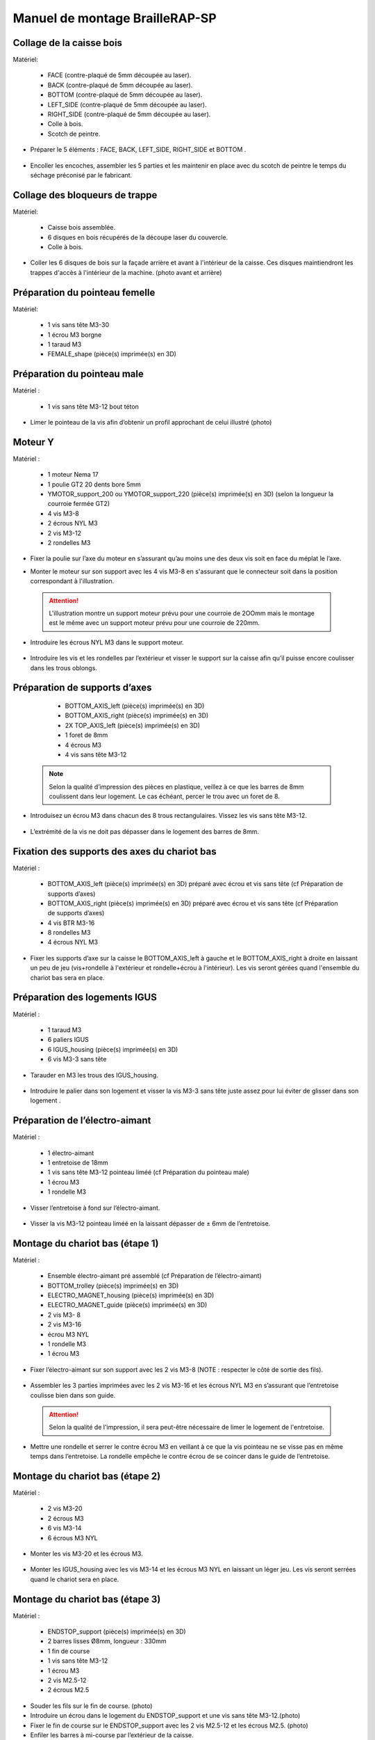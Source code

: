 Manuel de montage BrailleRAP-SP
===============================

Collage de la caisse bois
--------------------------

Matériel:

    * FACE (contre-plaqué de 5mm découpée au laser).
    * BACK (contre-plaqué de 5mm découpée au laser).
    * BOTTOM (contre-plaqué de 5mm découpée au laser).
    * LEFT_SIDE (contre-plaqué de 5mm découpée au laser).
    * RIGHT_SIDE (contre-plaqué de 5mm découpée au laser).
    * Colle à bois.
    * Scotch de peintre.

* Préparer le 5 éléments : FACE, BACK, LEFT_SIDE, RIGHT_SIDE et BOTTOM .

 .. image :: ./IMG/BrailleRAP-V5.02.jpg
       :align: center

* Encoller les encoches, assembler les 5 parties et les maintenir en place avec du scotch de peintre le temps du séchage préconisé par le fabricant.

  .. image :: ./IMG/BrailleRAP-V5.01.jpg
       :align: center

Collage des bloqueurs de trappe
-------------------------------

Matériel:

    * Caisse bois assemblée.
    * 6 disques en bois récupérés de la découpe laser du couvercle.
    * Colle à bois.

* Coller les 6 disques de bois sur la façade arrière et avant à l'intérieur de la caisse. Ces disques maintiendront les trappes d'accès à l'intérieur de la machine. (photo avant et arrière)


Préparation du pointeau femelle
--------------------------------

Matériel: 

    * 1 vis sans tête M3-30
    * 1 écrou M3 borgne
    * 1 taraud M3
    * FEMALE_shape (pièce(s) imprimée(s) en 3D)


Préparation du pointeau male
-----------------------------

Matériel : 

    * 1 vis sans tête M3-12 bout téton

* Limer le pointeau de la vis  afin d’obtenir un profil approchant de celui illustré (photo)


Moteur Y
---------

Matériel : 

    * 1 moteur Nema 17
    * 1 poulie GT2 20 dents bore 5mm
    * YMOTOR_support_200 ou YMOTOR_support_220 (pièce(s) imprimée(s) en 3D) (selon la longueur la courroie fermée GT2)
    * 4 vis M3-8
    * 2 écrous NYL M3
    * 2 vis M3-12
    * 2 rondelles M3

* Fixer la poulie sur l’axe du moteur en s’assurant qu’au moins une des deux vis soit en face du méplat le l’axe.

  .. image :: ./IMG/BrailleRAP-V5.03.jpg
       :align: center


* Monter le moteur sur son support avec les 4 vis M3-8 en s'assurant que le connecteur soit dans la position correspondant à l'illustration.

 .. ATTENTION:: L'illustration montre un support moteur prévu pour une courroie de 2OOmm mais le montage est le même avec un support moteur prévu pour une courroie de 220mm.

 .. image :: ./IMG/BrailleRAP-V5.04.jpg
       :align: center


* Introduire les écrous NYL M3 dans le support moteur.

 .. image :: ./IMG/BrailleRAP-V5.05.jpg
       :align: center


* Introduire les vis et les rondelles par l’extérieur et visser le support sur la caisse afin qu’il puisse encore coulisser dans les trous oblongs.

 .. image :: ./IMG/BrailleRAP-V5.06.jpg
       :align: center

 .. image :: ./IMG/BrailleRAP-V5.07.jpg
       :align: center





Préparation de supports d’axes
--------------------------------

  * BOTTOM_AXIS_left (pièce(s) imprimée(s) en 3D)
  * BOTTOM_AXIS_right (pièce(s) imprimée(s) en 3D)
  * 2X TOP_AXIS_left (pièce(s) imprimée(s) en 3D)
  * 1 foret de 8mm
  * 4 écrous M3
  * 4 vis sans tête M3-12

 .. Note:: Selon la qualité d’impression des pièces en plastique, veillez à ce que les barres de 8mm coulissent dans leur logement. Le cas échéant, percer le trou avec un foret de 8.

* Introduisez un écrou M3 dans chacun des 8 trous rectangulaires. Vissez les vis sans tête M3-12.

 .. image :: ./IMG/BrailleRAP-V5.08.jpg
       :align: center


 .. image :: ./IMG/BrailleRAP-V5.09.jpg
       :align: center

 
* L’extrémité de la vis ne doit pas dépasser dans le logement des barres de 8mm.

 .. image :: ./IMG/BrailleRAP-V5.10.jpg
       :align: center


 .. image :: ./IMG/BrailleRAP-V5.11.jpg
       :align: center



Fixation des supports des axes du chariot bas
----------------------------------------------

Matériel : 

  * BOTTOM_AXIS_left (pièce(s) imprimée(s) en 3D) préparé avec écrou et vis sans tête (cf Préparation de supports d’axes)
  * BOTTOM_AXIS_right (pièce(s) imprimée(s) en 3D) préparé avec écrou et vis sans tête (cf Préparation de supports d’axes)
  * 4 vis BTR M3-16
  * 8 rondelles M3 
  * 4 écrous NYL M3

* Fixer les supports d’axe sur la caisse le BOTTOM_AXIS_left à gauche et le BOTTOM_AXIS_right à droite en laissant un peu de jeu (vis+rondelle à l'extérieur et rondelle+écrou à l'intérieur). Les vis seront gérées quand l'ensemble du chariot bas sera en place.

 .. image :: ./IMG/BrailleRAP-V5.12.jpg
       :align: center


 .. image :: ./IMG/BrailleRAP-V5.13.jpg
       :align: center




Préparation des logements IGUS
-------------------------------

Matériel :

  * 1 taraud M3
  * 6 paliers IGUS
  * 6 IGUS_housing (pièce(s) imprimée(s) en 3D)
  * 6 vis M3-3 sans tête

* Tarauder en M3 les trous des IGUS_housing.

 .. image :: ./IMG/BrailleRAP-V5.14.jpg
       :align: center

* Introduire le palier dans son logement et visser la vis M3-3 sans tête juste assez pour lui éviter de glisser dans son logement .

 .. image :: ./IMG/BrailleRAP-V5.15.jpg
       :align: center

Préparation de l’électro-aimant
--------------------------------

Matériel :

  * 1 électro-aimant
  * 1 entretoise de 18mm
  * 1 vis sans tête M3-12 pointeau liméé (cf Préparation du pointeau male)
  * 1 écrou M3
  * 1 rondelle M3

* Visser l’entretoise à fond sur l’électro-aimant.

 .. image :: ./IMG/BrailleRAP-V5.16.jpg
       :align: center

* Visser la vis M3-12 pointeau liméé en la laissant dépasser de ± 6mm de l’entretoise.

 .. image :: ./IMG/BrailleRAP-V5.17.jpg
       :align: center


Montage du chariot bas (étape 1)
---------------------------------

Matériel :

  * Ensemble électro-aimant pré assemblé (cf Préparation de l’électro-aimant)
  * BOTTOM_trolley (pièce(s) imprimée(s) en 3D)
  * ELECTRO_MAGNET_housing (pièce(s) imprimée(s) en 3D)
  * ELECTRO_MAGNET_guide (pièce(s) imprimée(s) en 3D)
  * 2 vis M3- 8
  * 2 vis M3-16
  * écrou M3 NYL
  * 1 rondelle M3
  * 1 écrou M3

* Fixer l’électro-aimant sur son support avec les 2 vis M3-8 (NOTE : respecter le côté de sortie des fils).

 .. image :: ./IMG/BrailleRAP-V5.19.jpg
       :align: center

* Assembler les 3 parties imprimées avec les 2 vis M3-16 et les écrous NYL M3 en s’assurant que l’entretoise coulisse bien dans son guide.

 .. ATTENTION:: Selon la qualité de l'impression, il sera peut-être nécessaire de limer le logement de l'entretoise.

 .. image :: ./IMG/BrailleRAP-V5.20.jpg
       :align: center


* Mettre une rondelle et serrer le contre écrou M3 en veillant à ce que la vis pointeau ne se visse pas en même temps dans l’entretoise. La rondelle empêche le contre écrou de se coincer dans le guide de l’entretoise.

 .. image :: ./IMG/BrailleRAP-V5.21.jpg
       :align: center


Montage du chariot bas (étape 2)
---------------------------------

Matériel :

  * 2 vis M3-20
  * 2 écrous M3
  * 6 vis M3-14
  * 6 écrous M3 NYL


* Monter les vis M3-20 et les écrous M3.

 .. image :: ./IMG/BrailleRAP-V5.22.jpg
       :align: center

* Monter les IGUS_housing avec les vis M3-14 et les écrous M3 NYL en laissant un léger jeu. Les vis seront serrées quand le chariot sera en place.

 .. image :: ./IMG/BrailleRAP-V5.23.jpg
       :align: center



Montage du chariot bas (étape 3)
---------------------------------

Matériel :

  * ENDSTOP_support (pièce(s) imprimée(s) en 3D)
  * 2 barres lisses Ø8mm, longueur : 330mm
  * 1 fin de course
  * 1 vis sans tête M3-12
  * 1 écrou M3
  * 2 vis M2.5-12
  * 2 écrous M2.5

* Souder les fils sur le fin de course. (photo)

* Introduire un écrou dans le logement du ENDSTOP_support et une vis sans tête M3-12.(photo)

* Fixer le fin de course sur le ENDSTOP_support avec les 2 vis M2.5-12 et les écrous M2.5. (photo)

* Enfiler les barres à mi-course par l’extérieur de la caisse.

 .. image :: ./IMG/BrailleRAP-V5.24.jpg
       :align: center

* Enfiler le fin de course et son support sur la barre Ø8mm côte face avant.(photo)

* Enfiler le chariot bas sur les barres lisses.(photo)

* Terminer d’enfiler les barres (les barres ne doivent pas dépasser dans le bois de la caisse).
* Serrer les 4 vis des supports d’axes sur la caisse.

 .. image :: ./IMG/BrailleRAP-V5.26.jpg
       :align: center

* Visser les 4 vis sans tête des supports des axes suffisamment pour éviter que les axes puissent coulisser dans leur logements.

 .. image :: ./IMG/BrailleRAP-V5.27.jpg
       :align: center

 .. image :: ./IMG/BrailleRAP-V5.29.jpg
       :align: center

* Serrer les 6 vis des IGUS_housing petit à petit en s'assurant que le chariot coulisse bien sur les axes.

 .. image :: ./IMG/BrailleRAP-V5.30.jpg
       :align: center



Montage de l’axe vertical (étape 1)
------------------------------------

Matériel :

  * 1 moteur NEMA 17
  * 4 vis M3-8
  * XMOTOR_support (pièce(s) imprimée(s) en 3D)
  * 2 vis M3-16
  * 2 écrous M3 NYL
  * 4 rondelles M3

* Visser le moteur sur son support en laissant un peu jeu et en respectant la position du connecteur.

 .. Note:: Le jeu permettra ensuite d'aligner l'arbre du moteur avec l'axe vertical.

 .. image :: ./IMG/BrailleRAP-V5.31.jpg
       :align: center

* Visser l’ensemble moteur/support sur la caisse en laissant du jeu.

 .. image :: ./IMG/BrailleRAP-V5.32.jpg
       :align: center

 .. image :: ./IMG/BrailleRAP-V5.33.jpg
       :align: center


Montage de l’axe vertical (étape 2)
------------------------------------

Matériel :

  * 2 KP08
  * **Pièce(s) imprimée(s) en 3D** : KP08_support 
  * 4 vis M5-22
  * 4 rondelles M5
  * 4 écrous M5 NYL

* Avant de fixer les KP08, s'assurer que les roulements sont bien alignés dans leur logements. Il se peut qu'ils soient livrés un peu désaxés. Dans ce cas, introduire une barre Ø 8mm et l'actionner afin de le redresser.

 .. image :: ./IMG/BrailleRAP-V5.40.jpg
       :align: center


* Visser en laissant un peu de jeu Le support imprimé et les KP08 sur la caisse en respectant la position des bagues de serrage des KP08.

 .. image :: ./IMG/BrailleRAP-V5.34.jpg
       :align: center

 .. image :: ./IMG/BrailleRAP-V5.36.jpg
       :align: center

 .. image :: ./IMG/BrailleRAP-V5.35.jpg
       :align: center



Montage de l’axe vertical (étape 3)
------------------------------------

Matériel :

  * 1 barre lisse Ø 8mm, longueur : 100mm
  * 1 Coupleur 5  *8mm
 
* Enfiler le coupleur sur l’arbre du moteur(photo)
* Enfiler la barre lisse de 100mm depuis le haut à travers les KP08 et dans le coupleur. (photo)
* Faire tourner l’axe à la main pour s’assurer que tous les éléments sont bien alignés.
* Les trous du support moteur sont oblongs et permettent d'aligner le moteur avec l'axe vertical dans les 2 dimensions
* Visser les 2 premières vis du moteur sur son support (photo)
* Visser petit à petit les vis des KP08 en faisant tourner l’axe à la main.
* Visser petit à petit les vis du support moteur sur la caisse en faisant tourner l’axe à la main. (photo)
* Retirer l’axe et terminer de visser les 2 dernières vis du moteur sur son support puis le support sur la caisse


Montage de l’axe vertical (étape 4)
------------------------------------

Matériel :

  * 2 poulies GT2 20 dents bore 8mm

* Visser les 2 vis en bas du coupleur sur l’arbre du moteur en s’assurant qu’une des vis est en face du méplat de l’axe du moteur et que le bas du coupleur ne repose pas sur le moteur. (photo)
* Enfiler l’axe de 100mm dans les KP08, les poulies (en respectant leur position) et le coupleur. (photo)
* Visser les 2 vis en haut du coupleur sur l’axe vertical. (photo)
* Laisser les poulies libres sans les visser.
* Visser les vis des bagues de serrage des KP08. (photo)
* S’assurer que l’axe tourne aisément et que le moteur n’oscille pas. Le cas échéant, desserrer les vis du moteur et du support pour leur donner du jeu et refaire l’alignement. (vidéo)


Montage de la poulie de renvoi du chariot bas
-----------------------------------------------

Matériel :

  * DRIVEN_PULLEY_support (pièce(s) imprimée(s) en 3D)
  * DRIVEN_PULLEY_housing (pièce(s) imprimée(s) en 3D)
  * 1 poulie libre GT2 bore 3mm
  * 2 rondelles M3
  * 4 écrous M3 NYL
  * 2 vis M3-16
  * 1 vis M3-20
  * 1 vis M3-25

* Incruster un écrou M3 NYL dans le DRIVEN_PULLEY_housing.

 .. image :: ./IMG/BrailleRAP-V5.44.jpg
       :align: center

* Fixer DRIVEN_PULLEY_support sur la caisses à l’aide des vis M3-16, les rondelles M3 et les écrous M3 NYL.
* Glisser le DRIVEN_PULLEY_housing et sa poulie dans le DRIVEN_PULLEY_support et le maintenir avec une rondelle M3 et une vis M3-20 côté bois en lui laissant un débattement de ± 5mn.(photo)
* Assembler la poulie dans le DRIVEN_PULLEY_housing avec la vis M3-25 et un écrou M3 NYL sans trop serrer.(photo)

Montage de la courroie du chariot bas
--------------------------------------

Matériel :

  * 1 courroie GT2 longueur ?????mm
  * 2 colliers

* Attacher la courroie autour de la vis du chariot avec les dents à l’extérieur à l’aide d’un collier (photo)
* Faire passer la courroie dans la poulie libre puis la poulie de l’axe vertical.
* Tendre la courroie et fixer la deuxième extrémité de la courroie sur sa vis avec un collier (photo)
* Finir de tendre la courroie à l'aide de la vis à l'extérieur de la caisse.(photo)
* S’assurer à la main que le déplacement du chariot est fluide puis serrer petit a petit les vis des IGUS_housing. 
 .. Note:: Pour l'instant, ne pas serrer les vis de la poulie sur l'axe.	 (photo)

Montage de l’axe Y (étape 1)
-----------------------------

Matériel :

  * 1 taraud M3
  * 3 x ROLL_joint (pièce(s) imprimée(s) en 3D)
  * 3 joints toriques
  * 3 vis M3-3 sans tête
  * 2 KFL8
  * 1 poulie GT2 20 dents bore 8mm
  * 1 barre lisse Ø 8mm, longueur : 364mm
  * 4 vis M5-18
  * 4 écrous M5 NYL
  * 2 x SCROLL_wheel (pièce(s) imprimée(s) en 3D)
  * 2 vis M3-12 sans tête
  * 2 écrous M3
  * 1 courroie GT2 fermée 200 ou 220 mm (selon le support moteur Y )

* Tarauder les 3 ROLL_joint.

 .. image :: ./IMG/BrailleRAP-V5.41.jpg
       :align: center

* Mettre les joints toriques dans la gorge des 3 ROLL_joint.

 .. image :: ./IMG/BrailleRAP-V5.42.jpg
       :align: center

* Visser les vis M3-3 sans tête.

 .. image :: ./IMG/BrailleRAP-V5.43.jpg
       :align: center


* Enfiler la barre lisse à mi course depuis le côté gauche à travers la caisse et le KFL8 (photo)
* Dans l’ordre, enfiler les 3 ROLL_joint (attention à la position du joint torique) , poulie GT2 et la courroie fermée. (photo)
* Mettre la courroie fermée sur la poulie du moteur Y et sur la poulie de l’axe (photo)
* Enfoncer l’axe dans le KFL8 de droite et le faire traverser pour qu’il dépasse de ±12mm de la caisse (photo)
* Serrer les vis des bagues des KFL8 (photo)

Montage de l’axe Y (étape 2)
-----------------------------

* Déplacer l’ensemble moteur Y/support le long des trous oblongs sous la caisse afin de tendre la courroie fermée et serrer les 2 vis. (photo)
* Faire tourner à la main la poulie du moteur afin que la poulie de l’axe s’aligne verticalement avec la poulie du moteur puis serrer ses vis . (photo)
* Mettre en place la plaque en CP (sans la coller) afin d’aligner les ROLL_joint avec les trous présents dans la plaque. (photo)
* Quand les ROLL_joint sont bien en place, serrer leur vis sans tête. (photo)
* Retirer la plaque en CP
* Dans chaque molette, Introduire les écrous M3 dans leur logement et la vis M3-12 sans tête (photo)
* Enfoncer une molette de part et d’autre de l’axe et serrer les vis M3-12 sans tête afin de les maintenir sur l’axe (photo)
* Tourner les molettes à la main afin de s'assurer que l'axe entraine bien la courroie et le moteur Y. (vidéo)


Fixation des supports des axes du chariot haut
-----------------------------------------------

Matériel : 

  * 2 x TOP_AXIS (pièce(s) imprimée(s) en 3D)
  * 4 vis BTR M3-16
  * 4 rondelles M3 
  * 4 écrous NYL M3

* Fixer les supports d’axe sur la caisse en laissant un peu de jeu (photo)


Montage du chariot haut (étape 1)
----------------------------------

Matériel : 

  * Taraud M3
  * TOP_trolley (pièce(s) imprimée(s) en 3D)
  * FEMALE_shape (pièce(s) imprimée(s) en 3D)

  * 1 vis sans tête M3-30
  * 1 écrou borgne M3
 
  * 2 vis M3-10
  * 2 rondelles M3
  * 2 vis M3-20
  * 4 écrous M3 NYL

  * 3 IGUS_housing + IGUS assemblés
  * 6 vis M3-14
  * 6 écrous M3 NYL

* Coller et visser l'écrou borgne sur la vis sans tête M3-30 (photo pour ne pas se tromper de sens de collage)
* Tarauder la FEMALE_shape au 2/3 en partant du haut (photo)
* Visser l’ensemble vis M3-30/écrou borgne pour le laisser dépasser de 0,5mm (photo)
* Assembler la FEMALE_shape sur le TOP_trolley avec les vis M3-10, les rondelles M3 et les écrous M3 NYL en laissant du jeu. (photo)
* Monter les IGUS_housing avec les vis M3-14 et les écrous M3 NYL en laissant un léger jeu (photo)
* Monter les vis M3-20 et les écrous M3 (photo)


Montage du chariot haut (étape 2)
----------------------------------

Matériel :

  * 2 barres lisses Ø 8mm, longueur : 330mm

* Enfiler les barres à mi-course par l’extérieur de la caisse (photo)
* Enfiler le chariot bas sur les barres lisses (photo)
* Terminer d’enfiler les barres (elles ne doivent pas dépasser dans le bois de la caisse) (photo)
* Serrer les vis des supports d’axes sur la caisse. (photo)
* Visser les vis sans tête des supports des axes (photo)


Montage de la poulie de renvoi du chariot haut
-----------------------------------------------

Matériel :

  * DRIVEN_PULLEY_support (pièce(s) imprimée(s) en 3D)
  * DRIVEN_PULLEY_housing (pièce(s) imprimée(s) en 3D)
  * 1 poulie libre GT2 bore 3mm
  * 2 rondelles M3
  * 4 écrous M3 NYL
  * 2 vis M3-16
  * 1 vis M3-20
  * 1 vis M3-25

* Fixer DRIVEN_PULLEY_support sur la caisses à l’aide des vis M3-16, les rondelles M3 et les écrous M3 NYL.
* Incruster un écrou M3 NYL dans le DRIVEN_PULLEY_housing.
* Assembler la poulie dans le DRIVEN_PULLEY_housing avec la vis M3-25 et un écrou M3 NYL sans trop serrer.(photo)
* Glisser le DRIVEN_PULLEY_housing et sa poulie dans le DRIVEN_PULLEY_support et le maintenir avec une rondelle M3 et une vis M3-20 côté bois en lui laissant un débattement de ± 5mn.(photo)


Montage de la carte électronique sur la caisse
-----------------------------------------------

Matériel :

  * Carte MKS GEN 1.4
  * 4 entretoise M3-10
  * 8 vis M3-10

* Assembler les 4 entretoises sur la carte  (photo)
* Assembler la carte sur la caisse  (photo)


Assemblage des presse-papier :
------------------------------

Matériel :

  * 3 CLIPBOARD (pièce(s) imprimée(s) en 3D)
  * 3 vis M4-20
  * 3 écrous M4 NYL
  * 3 clapets (voir dimensions exactes)

Pose des drivers sur la carte électronique
-------------------------------------------
 
Matériel :

  * Carte MKS GEN 1.4
  * 2 Drivers 8825
  * 6 cavaliers

* Si la carte ne vous est pas fournie déjà équipée de cavaliers, en mettre aux emplacements X et Y (photo)
* Enfoncer les drivers à leur emplacement  (photo)


Raccordement des moteurs à la carte
------------------------------------

Câblage de l’électro-aimant
----------------------------

Câblage et montage du fin de course X
---------------------------

Câblage du fin de course Y
---------------------------

Montage des presse-papier sur la caisse
----------------------------------------

Montage du support switch sur la caisse
----------------------------------------

Montage des guide-papier sur la plaque
--------------------------------------

Fixation des clips sur le couvercle
--------------------------------------


A ne pas oublier
* Serrer les poulies sur l’axe vertical
* Serrer la vis du endstop X












